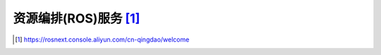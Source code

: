 资源编排(ROS)服务 [1]_
######################




.. [1] https://rosnext.console.aliyun.com/cn-qingdao/welcome